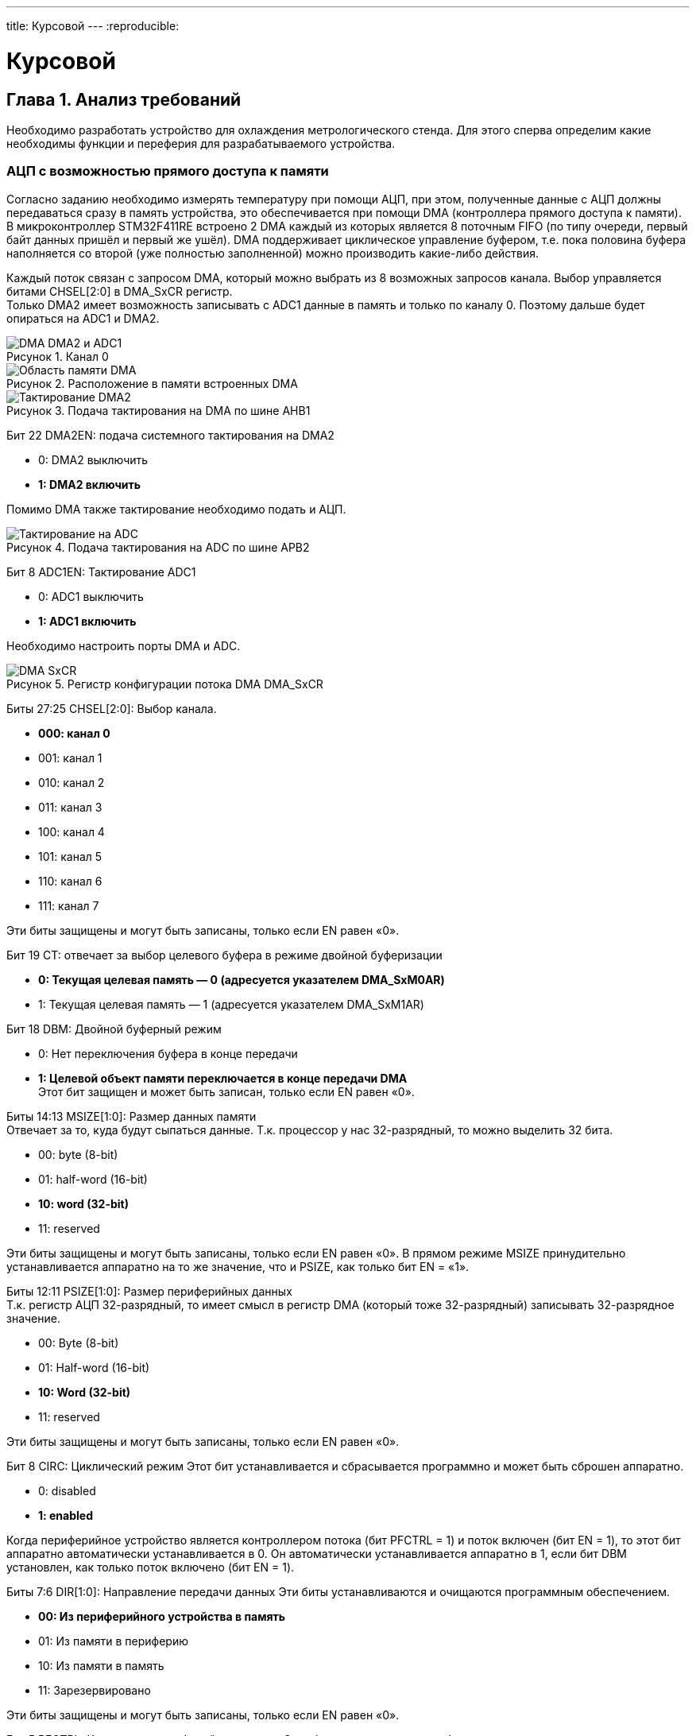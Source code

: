 ---
title: Курсовой
---
:reproducible:

:description: Kursovow
:keywords: AsciiDoc
:imagesdir: ImgKursovow
:figure-caption: Рисунок
:table-caption: Таблица


:toc-title: Содержание
:toc:

[#_курсовой]
= Курсовой

[text-right]
--

--

== Глава 1. Анализ требований
Необходимо разработать устройство для охлаждения метрологического стенда.
Для этого сперва определим какие необходимы функции и переферия
для разрабатываемого устройства. +

=== АЦП с возможностью прямого доступа к памяти
Согласно заданию необходимо измерять температуру при помощи АЦП, при этом,
полученные данные с АЦП должны передаваться сразу в память устройства,
это обеспечивается при помощи DMA (контроллера прямого доступа к памяти).
В микроконтроллер STM32F411RE встроено 2 DMA каждый из которых является
8 поточным FIFO (по типу очереди, первый байт данных пришёл и первый же ушёл).
DMA поддерживает циклическое управление буфером,
т.е. пока половина буфера наполняется со второй (уже полностью заполненной)
можно производить какие-либо действия.

Каждый поток связан с запросом DMA, который можно выбрать из 8 возможных
запросов канала. Выбор управляется битами CHSEL[2:0] в DMA_SxCR регистр. +
Только DMA2 имеет возможность записывать с ADC1 данные в память и только
по каналу 0. Поэтому дальше будет опираться на ADC1 и DMA2.

.Канал 0
image::DMA_DMA2 и ADC1.png[]

.Расположение в памяти встроенных DMA
image::Область памяти DMA.png[]

.Подача тактирования на DMA по шине AHB1
image::Тактирование DMA2.png[]

Бит 22 DMA2EN: подача системного тактирования на DMA2

- 0: DMA2 выключить
- *1: DMA2 включить*

Помимо DMA также тактирование необходимо подать и АЦП.

.Подача тактирования на ADC по шине APB2
image::Тактирование на ADC.png[]

Бит 8 ADC1EN: Тактирование ADC1

- 0: ADC1 выключить
- *1: ADC1 включить*

Необходимо настроить порты DMA и ADC.

.Регистр конфигурации потока DMA DMA_SxCR
image::DMA_SxCR.png[]

Биты 27:25 CHSEL[2:0]: Выбор канала.

- *000: канал 0*
- 001: канал 1
- 010: канал 2
- 011: канал 3
- 100: канал 4
- 101: канал 5
- 110: канал 6
- 111: канал 7

Эти биты защищены и могут быть записаны, только если EN равен «0».

Бит 19 CT: отвечает за выбор целевого буфера в режиме двойной буферизации

- *0: Текущая целевая память — 0 (адресуется указателем DMA_SxM0AR)*
- 1: Текущая целевая память — 1 (адресуется указателем DMA_SxM1AR)

Бит 18 DBM: Двойной буферный режим

- 0: Нет переключения буфера в конце передачи
- *1: Целевой объект памяти переключается в конце передачи DMA* +
Этот бит защищен и может быть записан, только если EN равен «0».

Биты 14:13 MSIZE[1:0]: Размер данных памяти +
Отвечает за то, куда будут сыпаться данные.
Т.к. процессор у нас 32-разрядный, то можно выделить 32 бита.

- 00: byte (8-bit)
- 01: half-word (16-bit)
- *10: word (32-bit)*
- 11: reserved

Эти биты защищены и могут быть записаны, только если EN равен «0».
В прямом режиме MSIZE принудительно устанавливается аппаратно на то же значение,
что и PSIZE, как только бит EN = «1».

Биты 12:11 PSIZE[1:0]: Размер периферийных данных +
Т.к. регистр АЦП 32-разрядный, то имеет смысл в регистр DMA
(который тоже 32-разрядный) записывать 32-разрядное значение.

- 00: Byte (8-bit)
- 01: Half-word (16-bit)
- *10: Word (32-bit)*
- 11: reserved

Эти биты защищены и могут быть записаны, только если EN равен «0».

Бит 8 CIRC: Циклический режим
Этот бит устанавливается и сбрасывается программно и может быть сброшен аппаратно.

- 0: disabled
- *1: enabled*

Когда периферийное устройство является контроллером потока (бит PFCTRL = 1) и
поток включен (бит EN = 1), то этот бит аппаратно автоматически устанавливается
в 0. Он автоматически устанавливается аппаратно в 1, если бит DBM установлен,
как только поток включено (бит EN = 1).

Биты 7:6 DIR[1:0]: Направление передачи данных
Эти биты устанавливаются и очищаются программным обеспечением.

- *00: Из периферийного устройства в память*
- 01: Из памяти в периферию
- 10: Из памяти в память
- 11: Зарезервировано

Эти биты защищены и могут быть записаны, только если EN равен «0».

Бит 5 PFCTRL: Контроллер периферийного потока
Этот бит устанавливается и сбрасывается программно.

- 0: *DMA — это контроллер потока*
- 1: Периферийное устройство — это контроллер потока

Этот бит защищен и может быть записан, только если EN равен «0».
Когда выбран режим памяти в память (биты DIR[1:0]=10), этот бит
автоматически сбрасывается на 0 аппаратно.

Бит 0 EN: Включить поток / пометить поток как готовый при низком уровне чтения
Этот бит устанавливается и сбрасывается программно.

- 0:  disabled
- *1:  enabled*

Когда этот бит считывается как 0, программе разрешено программировать
конфигурацию и битовые регистры FIFO. +
Запрещена запись в другие поля регистра, когда бит EN читается как 1. +
Примечание.  +
Прежде чем установить бит EN в «1» для начала новой передачи, флаги событий,
соответствующие потокам в регистрах *DMA_LISR или DMA_HISR должны быть очищены*.

.Поток DMAx регистра адреса памяти 0 (DMA_SxM0AR) (x = 0..7)
image::DMA_SxM0AR.png[]
Адрес переменной со значениями хранится по адресу DMA_S0M0AR

.Регистр DMA_LISR
image::DMA_LISR.png[]


.Регистр DMA_HISR
image::DMA_HISR.png[]

Теперь сконфигурируем АЦП и DMA.

.Регистр управления АЦП 1 (ADC_CR1)
image::ADC_CR1.png[]

Биты 25:24 RES[1:0]: Разрядность АЦП

- *00: 12-bit*
- 01: 10-bit
- 10: 8-bit
- 11: 6-bit

Теперь необходимо настроить АЦП, чтобы оно работало в режиме DMA.
Для измерения используются инжекторные каналы.
Они позволяют одновременно измерять и складывать в 4 ячейки свои значения.

Бит 12 JDISCEN: включает/отключает одиночный режим инжектированных каналов
Этот бит устанавливается и очищается программно, чтобы включить/Выключит

- 0: одиночный режим инжектированных каналов отключён
- *1: одиночный режим инжектированных каналов включён*

Бит 10 JAUTO: автоматическое преобразование инжектированной группы каналов
Этот бит устанавливается и очищается программно для разрешения/запрета
автоматического преобразования группы после преобразования регулярной группы.

- *0: автоматическое преобразование инжектированной группы выкл.*
- 1: автоматическое преобразование инжектированной группы вкл.

Бит 8 SCAN: режим сканирования
Этот бит устанавливается и сбрасывается программным обеспечением
для включения/отключения режима сканирования.
В режиме сканирования входы, выбранные через регистры ADC_SQRx или ADC_JSQRx,
преобразуются.

- 0: режим сканирования отключен
- *1: режим сканирования включен*

Примечание. Прерывание EOC генерируется, если установлен бит EOCIE: +
– В конце каждой регулярной групповой последовательности, если бит EOCS сброшен в 0 +
– В конце каждого обычного преобразования канала, если бит EOCS установлен в 1  +
Примечание. Прерывание JEOC генерируется только в конце преобразования последнего
канала, если Бит JEOCIE установлен.

.Регистр управления ADC_CR2
image::ADC_CR2.png[]

Бит 30 SWSTART: Начать преобразование обычных каналов

- *0: Сбросить состояние*
- 1: Запускает преобразование обычных каналов* +
Примечание.  +
Этот бит можно установить, только если ADON = 1, в противном случае
преобразование не запускается.

Бит 22 JSWSTART: начать преобразования инжектированных каналов +
Этот бит устанавливается программно и очищается аппаратно,
как только начнется преобразование.

- 0: сброс состояния
- *1: запуск преобразования инжектированных каналов*

Примечание: этот бит может быть установлен только тогда, когда ADON = 1,
В противном случае преобразование не запускается.

Бит 10 EOCS: Конец выбора преобразования

- 0: Бит EOC устанавливается в конце каждой последовательности обычных
преобразований. Обнаружение переполнения включается, только если DMA=1.
- *1: Бит EOC устанавливается в конце каждого обычного преобразования.
Обнаружение переполнения включено.*

Бит 9 DDS: Выбор отключения DMA (для режима одиночного АЦП)

- 0: После последней передачи не выдается новый запрос DMA
(как настроено в контроллере DMA)
- *1: Запросы DMA выдаются до тех пор, пока данные конвертируются и DMA=1.*

Запросы могут продолжать генерироваться, если бит DDS установлен в 1.
Это позволяет настроить DMA в циклическом режиме с двойным буфером.

Бит 8 DMA: Режим прямого доступа к памяти (для режима одиночного АЦП)

- 0: режим DMA выключен
- 1: *режим DMA включен*

Бит 1 CONT: Непрерывное преобразование
Этот бит устанавливается и сбрасывается программно.
Если он установлен, преобразование происходит непрерывно, пока не будет очищен.

- 0: Одиночный режим преобразования
- *1: Непрерывный режим преобразования*

Бит 0 ADON: Аналого-цифровой преобразователь ВКЛ./ВЫКЛ.

- 0: Отключение преобразования АЦП и переход в режим отключения питания.
- *1: Включить АЦП*

Теперь необходимо настроить DMA.
Выше было показано, что ADC1 может использоваться на 0 канале. Но т.к. данный
регистр настраивается только при сброшенном EN, то сперва необходимо установить
EN = 0, а затем уже настраивать каналы.

.Регистр шага выборки АЦП 1 (ADC_SMPR1)
image::ADC_SMPR1.png[]

Биты 26:0 SMPx[2:0]: Выбор времени выборки канала x +
Эти биты записываются программным обеспечением для индивидуального выбора
времени дискретизации для каждого канала.
Во время цикла выборки, биты выбора канала должны оставаться неизменными.

- 000: 3 цикла
- 001: 15 циклов
- 010: 28 цикла
- 011: 56 цикла
- *100: 84 цикла*
- 101: 112 цикла
- 110: 144 цикла
- 111: 480 цикла

.Регистр инжекторной последовательности АЦП 1 (ADC_JSQR)
image::ADC_jSQR.png[]

Биты 21:20 JL[1:0]: длина введенной последовательности

- *00: 1 преобразование*
- 01: 2 преобразования
- 10: 3 преобразования
- 11: 4 преобразования

Биты 19:15 JSQ4 [4:0]: канал для 4-го преобразования.

Биты 14:10 JSQ3 [4:0]: канал для 3-го преобразования.

Биты 9:5 JSQ2 [4:0]: канал для 2-го преобразования.

Биты 4:0 JSQ1 [4:0]: канал для 1-го преобразования.

В случае, если требуется опрашивать число каналов меньше 4, то биты JSQ смещаются в сторону старших разрядов.

image::ADC_jSQR_Primechanie.png[]

.Поток DMAx регистра адреса периферии (DMA_SxPAR) (x = 0..7)
image::DMA_SxPAR.png[]

В регистр DMA_S0PAR пропишем регистр инжекторного канала ADC_JDR4,
чтобы данные из АЦП канала сразу же уходили в регистр DMA.

.Инжекторные данные АЦП (x = 1..4)
image::ADC_JDRx.png[]

.Поток DMAx номера регистра данных (DMA_SxNDTR) (x = 0..7)
image::DMA_SxNDTR.png[]

Биты 15:0 NDT[15:0]: Количество элементов данных для передачи
Количество элементов данных для передачи (от 0 до 65535). Этот регистр может
быть записан только когда поток отключен.
Когда поток включен, этот регистр доступен только для чтения, указывая
оставшиеся элементы данных, подлежащие передаче.
Этот регистр уменьшается после каждого прямого доступа к памяти.
После завершения передачи этот регистр может либо оставаться на нуле
(когда поток находится в нормальном режиме), либо автоматически перезагружаться
ранее запрограммированным значением в следующие случаи:
– когда поток настроен в циклическом режиме.
– когда поток снова включен, установив бит EN в «1».
Если значение этого регистра равно нулю, транзакция не может быть обслужена,
даже если поток включён.

В регистр DMA_S0NDTR запишем 1,
потому что за один раз DMA перекинет 32-битное число с АЦП.

.Регистр состояния АЦП (ADC_SR)
image::ADC_SR.png[]

Бит 1 EOC: Окончание конверсии обычного канала

- 0: Преобразование не завершено (EOCS=0) или
последовательность преобразований не завершена (EOCS=1).
- *1: Преобразование завершено (EOCS=0) или
завершена последовательность преобразований (EOCS=1).*

.Регистр обычных данных АЦП (ADC_DR)
image::ADC_DR.png[]

==== Порядок запуска ADC с подключённым к нему DMA:

. Подключить DMA к источнику тактирования – устанавливаем бит DMA2EN в
регистре RCC::AHB2ENR (DMA тактируется от шины AHB1).

. Подключить АЦП к источнику тактирования – устанавливаем бит ADC1EN в
регистре RCC::APB2ENR (АЦП тактируется от шины APB2).

. Сконфигурировать порты АЦП и DMA.
Определиться по каким каналам будут проводиться измерения,
затем соответствующие выводы портов настроить для работы в аналоговом режиме. +
TBD: т.к. потенциометр находится на плате расширения и привязан к РА0,
то необходимо подать тактирование на порт А: +
RCC::AHB1ENR::GPIOAEN::Enable::Set(), +
А затем назначить данный пин как аналоговый: +
GPIOA::MODER::MODER0::Analog::Set().


. Отключить поток, сбросив бит EN в регистре DMA_SxCR, затем прочитать
этот бит, чтобы убедиться в отсутствии текущей потоковой операции.
Когда бит EN читается как 0, это означает, что поток готов к настройке.

. Сконфигурировать АЦП и DMA.

- Установить разрядность в регистре ADC::CR1
- Установить режим непрерывного преобразование в регистре ADC::CR1
(биты CONT и EOCS установить в нужное значение)
- установить количество измерений в регистре ADC1::SQR1 бит L
- Выбрать канал для первого преобразования в регистре ADC1::SQR3 биты SQ1
- Установить скорость дискретизации в регистре SMPRx для нужного канала

. Установить адрес регистра периферийного порта в регистре DMA_SxPAR.
Данные будут перемещаться на этот адрес с периферийного порта после
периферийного события.
В регистр DMA_S0PAR пропишем регистр инжекторного канала ADC_JDR4.

. Установить адрес памяти в регистре DMA_SxM0AR (и в регистре DMA_SxM1AR).
Данные будут записываться или считываться из этой памяти после периферийного
события.

. Настроить общее количество элементов данных,
которые будут переданы в DMA_SxNDTR регистр.

. Выбрать канал DMA (запрос), используя CHSEL[2:0] в регистре DMA_SxCR.

. Настроить использование FIFO
(включение или отключение, пороговое значение при передаче и приеме).

. Активируйте поток, установив бит EN в регистре DMA_SxCR. +
Как только поток включен, он может обслуживать любой запрос DMA от
периферийного устройства подключённого к потоку. +
Чтобы выключить периферийное устройство, подключенное к потоку DMA
запроса, необходимо сначала отключить поток DMA для
к которому подключено периферийное устройство, то ждать бит EN = 0.
Только после этого периферийное устройство можно безопасно отключить. +
Когда режим DMA включен (бит DMA установлен в 1 в регистре ADC_CR2),
после каждого преобразование обычного канала, генерируется запрос DMA.
Это позволяет передавать преобразованные данные из регистра ADC_DR в место
назначения.

. Включить АЦП. Это делается установкой бита ADON в регистре ADC::CR2.

. Запустить АЦП на преобразование установкой бита SWSTART в регистре
ADC::CR2 для регулярных каналов

=== Расчёт температуры
Температура, согласно заданию, считает по следующей формуле:
[stem]
++++
T = At + code * Bt + code^2 * Ct ,
++++

где At,Bt,Ct - градуировочные коэффициенты; +
code – код АЦП; +
T - температура

Температура на ФЭУ изменяется от -50 до +30 градусов Цельсия.
По техническим причинам не получается охлаждать ФЭУ ниже -50 градусов Цельсия,
а в помещении, отведённом под эксплуатацию метрологического комплекса даже в
самый жаркий летний день температура не подымается выше +30 градусов Цельсия. +

Для терморезистора pt100 представлена следующая зависимость взятая с даташита на
терморезистор c сайта:
https://www.2150692.ru/tovary/sensors/thermal/product/view/25/432

.Функция зависимости сопротивления от температуры
image::Терморезистор_Функция.png[]

Определим нелинейность данной функции и подберём градуировочные коэффициенты
в программе: https://www.wolframalpha.com/.

.Расчёт коэффициентов для терморезистора
image::Расчёт коэффициентов для терморезистора.png[]

Итого получили градуировочные коэффициенты: +
At = -246,584; +
Bt =  2,37383; +
Ct = 0,000921853; +
Данные величины буду храниться в памяти микроконтроллера типом float
(знаковое 32 байтовое вещественное число), т.к. данная разрядная сетка в 4 байта
(32 бита) позволяет хранить такие числа без существенного искажения.

.Пример искажения числа при хранении его типом float
image::Пример искажения числа при хранении его типом float.png[]

Т.к. наше АЦП явлется 12-разрядным, то 2^12 = 4096, т.е. измеряемый диапазон
температуры (code) составляет от 0 до 4095 отсчётов АЦП.
Температура на ФЭУ изменяется от -50 до +30 градусов Цельсия. +
Посчитав (30-(-50)) / 4096 = 0,02 получим, что 0,02 градуса приходится на один
отсчёт АЦП, т.е. погрешность АЦП на данном температурном участке составляет
0,02 градуса Цельсия. +
С учётом градуировочных коэффициентов при расчёте температуры, получим
следующую нелинейность терморезистора.

.Квадратичная зависимость термосопротивления
image::Квадратичная зависимсоть термосопротивления.png[]

Существуют специальные методы обработки сигналов, позволяющие увеличить разрешение
измерений. С помощью метода называемого *оверсемплинг* и *децимация*.
Данные методы используют большее число выборок сигнала, тем самым увеличив частоту
его дискретизации.
Для каждого дополнительного бита разрешения требуется увеличение частоты
дискретизации в 4 раза.
Большее количество выборок нужно для лучшего представления входного аналогового
сигнала при усреднении.
Обычный смысл усреднения заключается в сложении *m* выборок сигнала и
делении полученного результата на *m*. Это так называемое нормальное усреднение.
Очень часто для этого также используется метод скользящего среднего.
Он заключается в усреднении выборок сигнала внутри циклической очереди.
В этом случае каждая усредненная выборка сигнала будет представлена несколькими
самыми последними выборками. Что будет давать небольшую временную задержку.
Методы *оверсемплинга* и *децимации*  работают только при наличии Гауссовского шума,
который отличается широкой полосой частот и равномерным распределением энергии по
всей полосе. Метод *оверсемплинга* и *децимации* будет работать, если амплитуда
шума достаточна для переключения преобразования АЦП.

Погрешность АЦП = 0,02 градуса Цельсия. +
Погрешность формулы = 0,03 градуса Цельсия. +
Итого: 0,02 + 0,03 = 0,05 градусов Цельсия составляет погрешность измерения,
это позволяет измерять температуру с точностью до ±0,1 градус Цельсия.
Согласно ТЗ нас это устраивает.

=== ОСРВ
Согласно заданию необходимо проводить измерения ежесекундно.
Для этих целей хорошо использовать операционную систему реального времени (ОСРВ).
ОСРВ поможет создать несколько разнородных задач, выполнение которых будет
происходить в заданные периоды времени. +
Итак, составим задачи для ОСРВ:

. Измерение температуры при помощи АЦП и сохранение полученных
данных при помощи DMA в регистры памяти микроконтроллера. +
Данная задача осуществляет считывание с терморезистора значение в виде кода АЦП,
считает по формуле (переводит в температуру) и посчитанное значение температуры
заносит в память микроконтроллера, где эти данные становятся всем доступные.
. Ежесекундное измерение расхода воды в кране. +
Данная задача запускает таймер в режиме захвата,
который измеряет количество импульсов, пришедших за 1000 миллисекунд.
. Задача регулирования силы тока при помощи широтно-импульсной модуляции (ШИМ). +
Ежесекундно данная задача берёт данные (текущая температура на ФЭУ, рассчитанная АЦП и
скорость потока воды с расходомера). Данная задача осуществляет расчёт CCR, т.е.
изменяя коэффициент заполнения сигнала, на пин будет подаваться напряжение от 0 В до
опорного 3,3 В. Т.о. плавное изменение CCR может в случае отсутсвия воды и
повышения температуры на элементах Пельтье отключить элементы Пельтье, выставив CCR = 0.

=== Измерение расхода воды
Для измерения расхода воды используется датчик SEN02141B. Однако, для имитации
работы расходомера используется плата STM32F411RE.
Для платы STM32F411RE потребуется таймер в режиме захвата.

Буду использовать первый канал таймера TIM3.
Поэтому после подачи тактирования на пины GPIOB (RCC::AHB1ENR::GPIOBEN::Enable::Set())
назначу пин PB4 альтернативным (GPIOB::MODER::MODER4::Alternate::Set()).

.Вывод PB4
image::OutputPB4.png[]

.Альтернативная функция PB4
image::AlternatePB4.png[]

Альтернативная функция для таймера TIM3 канала 1 на пине PB4
настраивается следующим образом: GPIOB::AFRL::AFRL4::Af2::Set(), +
где GPIOB - регистор PB, +
AFRL - потому что AF02 находится в первой пполовине (до AF08), +
AFRL4 - для 4 канала регистра PB.

.Включение таймера TIM3
image::TIM3_RCC_APB2ENR.png[]
Бит 0 TIM3EN: таймер TIM3 включены

- 0: Таймер TIM3 отключён +
- *1: Таймер TIM3 включён* +

.Сброс таймера TIM3
image::TIM3_RCC_APB2RSTR.png[]
Бит 0 TIM3RST: сброс TIM3

- 0: не сбрасывает TIM3
- *1: сбрасывает TIM3*

Таймер TIM3 канал 1 должен работать в режиме захвата,
т.е. данный вывод будет фиксировать изменение логического уровня сигнала,
приходящего на пин PB4.

.TIM3_CCMR1
image::TIM3_CCMR1.png[]
Биты 1:0 CC1S: Захват/Сравнение 1 выбор +
Это битовое поле определяет направление канала (вход/выход),
а также используемый вход.

- 00: канал CC1 настроен как выход
- *01: канал CC1 настроен как вход, IC1 отображается на TI1*
- 10: канал CC1 настроен как вход, IC1 отображается на TI2
- 11: Канал CC1 настроен как вход, IC1 отображается на TRC.
Этот режим работает,
только если вход внутреннего триггера выбирается через бит TS (регистр TIMx_SMCR). +
Примечание. Биты CC1S доступны для записи,
только когда канал выключен (CC1E = «0» в TIM3_CCER).

Биты 7:4 IC1F[3:0]: входной фильтр захвата +
Это битовое поле определяет частоту,
используемую для выборки входного сигнала TIM3,
и длину применяемого цифрового фильтра.
Цифровой фильтр состоит из счетчика событий,
в котором требуется N последовательных событий, чтобы
проверить переход на выходе:

- 0000: Нет фильтра, выборка выполняется в fDTS
- *0001: fSAMPLING=fCK_INT, N=2*
- 0010: fSAMPLING=fCK_INT, N=4
- 0011: fSAMPLING=fCK_INT, N=8
- 0100: fSAMPLING=fDTS/2, N=6
- 0101: fSAMPLING=fDTS/2, N=8
- 0110: fSAMPLING=fDTS/4, N=6
- 0111: fSAMPLING=fDTS/4, N=8
- 1000: fSAMPLING=fDTS/8, N=6
- 1001: fSAMPLING=fDTS/8, N=8
- 1010: fSAMPLING=fDTS/16, N=5
- 1011: fSAMPLING=fDTS/16, N=6
- 1100: fSAMPLING=fDTS/16, N=8
- 1101: fSAMPLING=fDTS/32, N=5
- 1110: fSAMPLING=fDTS/32, N=6
- 1111: fSAMPLING=fDTS/32, N=8

.Регистр захвата/сравнения таймера TIM3
image::TIM3_CCER.png[]
Бит 0 CC1E: Захват/Сравнение
Канал CC1 настроен как вход:
Этот бит определяет,
действительно ли можно выполнить захват значения счетчика на входе.

- 0: Захват отключен
- *1: Захват включен*

Бит 1 CC1P: захват/сравнение полярности выхода +
Канал CC1 настроен как вход: +
Биты CC1NP/CC1P выбирают активную полярность TI1FP1 и TI2FP1 для запуска или захвата.

- 00: *неинвертированный/нарастающий фронт +
Схема чувствительна к переднему фронту TIxFP1*.
- 01: инвертированный/задний фронт +
Схема чувствительна к заднему фронту TIxFP1
- 10: зарезервировано, не используйте эту конфигурацию.
- 11: не перевернутый/оба края

.Регистр TIM3_DIER
image::TIM3_DIER.png[]

Бит 1 CC1IE: разрешение прерывания захвата/сравнения

- 0: прерывание CC1 отключено
- *1: прерывание CC1 разрешено*

После того как произошёл захват формируется событие захвата,
которое устанавливает соответствующий флаг в регистре TIM3_EGR.
Это может привести к генерации прерывания, если оно разрешено в регистре DIER.

.Позиции глобальных прерываний относительно системного таймера
image::NVIC.png[]

Теперь необходимо резрешить глобальное прерывание в регистре NVIC.
Для этого зная позицию *29* TIM3,
необходимо в регистре NVIC поставить соответствуюющий бит:  NVIC::ISER0::Write(1U << 29U), +
где ISER0 - т.к. ISER 32 разрядный, т.е. ISER0 - отвечает за первые 32 позиции.
Таймер находится на 29 позиции, поэтому ISER0 подходит.

.Регистр SR таймера TIM3
image::TIM3_SR.png[]

Бит 0 UIF: обновление флага прерывания +
- *0: обновление не произошло* +
- 1: Ожидание прерывания обновления

Также необходимо настроить делитель частоты в регистре *TIM3::PSC*.

=== Регулирование силы тока ШИМом

Согласно заданию, необходимо регулировать силу тока, протекающую по элементам
Пельтье. Для плавного регулирования силы тока хорошо использовать
широтно-импульсную модуляцию (ШИМ). Для регулирования силы тока при помощи ШИМ
используются такие параметры ШИМа как ARR - максимальное число импульсов и
CCR - отвечающий за коэффициент заполнения. +
В STM32F411RE буду использовать ШИМ-таймер - таймер общего назначения (TIM3).

Буду использовать второй канал таймера TIM3, т.к. данный канал связан со светодиодом,
это позволит наглядно увидеть изменение ШИМ-сигнала, когда светодио будет светиться ярко
или тускло.
Поэтому после подачи тактирования на пины GPIOC (RCC::AHB1ENR::GPIOCEN::Enable::Set())
назначу пин PA7 альтернативным (GPIOC::MODER::MODER7::Alternate::Set()).

.Вывод PA11
image::OutputPC7.png[]

.Альтернативная функция PС7
image::AlternatePC7.png[]

Альтернативная функция для таймера TIM3 канала 1 на пине PB4
настраивается следующим образом:   GPIOC::AFRL::AFRL7::Af2::Set(), +
где GPIOС - регистор PС, +
AFRL - потому что AF02 находится в первой пполовине (до AF08), +
AFRL7 - для 7 канала регистра PС.

Настроим таймер на выход.

.Регистр CCMR1 таймера TIM3
image::TIM3_CCMR_PWM.png[]

Биты 14:12 OC2M: Режим сравнения выходов 2

- 001: Установите канал 2 на активный уровень при совпадении.
Сигнал OC2REF принудительно устанавливается на высокий уровень, когда счетчик
TIMx_CNT соответствует регистру захвата/сравнения 2 (TIMx_CCR1).
- 010: Установить канал 2 на неактивный уровень при совпадении.
Сигнал OC1REF принудительно устанавливается на низкий уровень, когда
счетчик TIMx_CNT соответствует регистру захвата/сравнения 2 (TIMx_CCR1).
- 011: Toggle — OC2REF переключается, когда TIMx_CNT=TIMx_CCR1.
- 100: Принудительно неактивный уровень — OC2REF
принудительно устанавливается на низкий уровень.
- 101: Принудительный активный уровень — OC2REF
принудительно устанавливается на высокий уровень.
- *110: ШИМ-режим* 1 — при восходящем счете канал 2 активен до тех пор,
пока TIMx_CNT<TIMx_CCR1 остальное неактивно.
При обратном счете канал 2 неактивен (OC2REF=‘0) до тех пор, пока
TIMx_CNT>TIMx_CCR1 еще активен (OC1REF=1).
- 111: ШИМ-режим 2 — при восходящем счете канал 2 неактивен до тех пор,
пока TIMx_CNT<TIMx_CCR1 остальное активно.
При обратном счете канал 2 активен до тех пор, пока TIMx_CNT>TIMx_CCR1, иначе неактивный.

Режим широтно-импульсной модуляции (ШИМ) позволяет генерировать сигнал с частотой,
определяемой значение регистра TIM3_ARR и рабочий цикл,
определяемый значением регистра TIM3_CCR2.

TIM3_ARR – регистр автоматической перезагрузки,
счётчик считает от 0 до TIM3_ARR, или наоборот в зависимости от направления счёта,
изменяя это значение, можно изменять частоту ШИМ-сигнала.

TIM3_CCR2[TIM3 – номер таймера, CCR2 – номер канала] –
определяет коэффициент заполнения ШИМ.

.Регистр TIM3_CCER
image::TIM1_CCER.png[]

Бит 4 CC2E: выход захвата/сравнения 1 включен.
*Канал CC2 настроен как выход:*

- 0: Выкл. — CC2 не активен
- *1: Вкл. - сигнал CC2 выводится на выходной контакт GPIOC7*

Сила тока рассчитывается по формуле:
[stem]
++++
I = temperature * Ai * duty ,
++++
где Ai - коэффициент зависимости; +
duty - коэффициент заполнения в %,;
temperature - температура, заданная потенциометром.

Полагаем, что температура изменяется от -66 до +33 градусов Цельсия+
Также полагаем, что ток в цепи изменяется от 0 до 11 Ампер +
Коэффициент заполнения изменяется от 0 до 100%. +
Сперва найдём ток по линейному закону,
который будет соответствовать изменению температуры:

image::I (temperature).png[]

Затем найдём коэффициент заполнения, эквивалентный силе тока:

image::S (I).png[]

Тогда получим, что Ai = 7,333 +
duty = 0,111

== Глава 2. Дизайн программы
Проанализировав требования, составим дизайн программы, обозначим классы и их методы.
*ITread*  - класс задач ОСРВ.
Всего будет 3 задачи: +
*TemperatureTask* - задача, которая получает code с АЦП раз в секунду. +
*FlowTask* - задача, которая получает code с расхода (таймера TIM3) раз в секунду. +
*CurrentPowerRegulationTask* - подаёт на вывод напряжение раз в секунду. +

В архитектуре присутствуют следующие классы: +
*ADC* - получает значение с АЦП. +
*Resistor* - пересчитывает значение code АЦП в сопротивление. +
*Temperature* - переводит сопротивление на резисторе в температуру. +

*TimerCCR* - считает количество пришедших импульсов. +
*Flowmeter* - измеряет количество передних фронтов, приходящего сигнала. +
*WaterConsumtion* - переводит количество пришедших передних фронтов в литры/мин. +

*CurrentControler* - по текущей температуре, а также по скорости потока
расчитывает силу тока, подаваемую на элементы Пельтье. +
*PWM* - по силе тока раcсчитывает коэффициент заполнения CCR.

В архитектуре присутствуют интерфейсы: +
*IMeasureParameter* - который имеет переопределяющийся метод *Calculated*.
 Данный метод умеет только расчитывать значения. +
*IDataSource* - Запрашивает данные.

[plantuml]

----
class ITread
{
  + Execute(): void
}

class TemperatureTask
{
  - _parameter: IMeasureParameter
  + TemperatureTask(parameter: IMeasureParameter)
}

class FlowTask
{
  - _parameter: IMeasureParameter
  + FlowTask(parameter: IMeasureParameter)
}

class CurrentPowerRegulationTask
{
  - _parameter: IMeasureParameter
  + CurrentPowerRegulationTask(parameter: IMeasureParameter)
}

ITread <|-- TemperatureTask
ITread <|-- FlowTask
ITread <|-- CurrentPowerRegulationTask

class PWM
{
  - _parameters: IDataSource
  - {static} k: float
  - {static} b: float
  + PWM(parameters: IDataSource)
}

class CurrentControler
{
  - _flowRate: IDataSource
  - _temp: IDataSource
  - Ai: float
  - duty: float
  + MovingAverage(): float
  + CurrentControler(flowRate: IDataSource)
}

abstract class IMeasureParameter
{
   + {abstract} Calculate (): float
}

class WaterConsumption
{
  - {static} s: int16_t
  - {static} R: float
  - _flowConsumption: float
  - _dataSource: IMeasureParameter
  + Flow(dataSource: IMeasureParameter)
}

class Temperature
{
  - {static} At: float
  - {static} Bt: float
  - {static} Ct: float
  - _temp: float
  - _resistor: IDataSource
  + Temperature(resistor: IDataSource)
}

abstract class IDataSource
{
  + {abstract} GetData(): float
}

class Flowmeter
{
  - _dataSource: IDataSource
  - oldValue: float
  - _currentFlow: float
  + Flowmeter(dataSource: IDataSource)
}

class TimerCCR
{
  - counter: uint32_t
  + InterruptProcessing():void
}

class Resistor
{
  - {static} k: float
  - {static} b: float
  - _code: IDataSource&
  + Resistor(code: IDataSource)
}

class ADC
{
  - code: uint32_t
  + ADC()
  + Start():void
}

class DMA<TDmaConfig>
{
  + {static} Configure(variableAddress: uint32_t ): void
  + {static} Disable(): void
}

class ConfigDMA<typename TDmaChannelConfigRegValue, + typename TDmaDataReceivingReg, typename TDataSendingReg, typename TDataCountReg >
{

}

TemperatureTask o-- IMeasureParameter
IMeasureParameter <|-- Temperature
IDataSource <|-- Temperature
IDataSource <|-- Resistor
IDataSource <|-- ADC

FlowTask o-- IMeasureParameter
IMeasureParameter <|-- WaterConsumption
IDataSource <|-- WaterConsumption
IDataSource <|-- Flowmeter
IMeasureParameter <|-- Flowmeter
IDataSource <|-- TimerCCR

CurrentPowerRegulationTask o-- IMeasureParameter
PWM o-- IDataSource
IMeasureParameter <|-- PWM
IDataSource <|-- CurrentControler


ADC <-- DMA
DMA .. ConfigDMA

----





